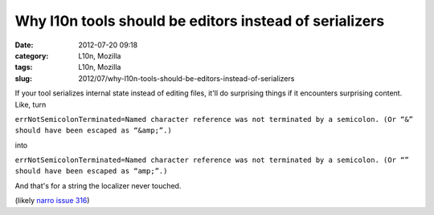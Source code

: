 Why l10n tools should be editors instead of serializers
#######################################################
:date: 2012-07-20 09:18
:category: L10n, Mozilla
:tags: L10n, Mozilla
:slug: 2012/07/why-l10n-tools-should-be-editors-instead-of-serializers

If your tool serializes internal state instead of editing files, it'll do surprising things if it encounters surprising content. Like, turn

``errNotSemicolonTerminated=Named character reference was not terminated by a semicolon. (Or “&” should have been escaped as “&amp;”.)``

into

``errNotSemicolonTerminated=Named character reference was not terminated by a semicolon. (Or “” should have been escaped as “amp;”.)``

And that's for a string the localizer never touched.

(likely `narro issue 316 <http://code.google.com/p/narro/issues/detail?id=316>`__)
